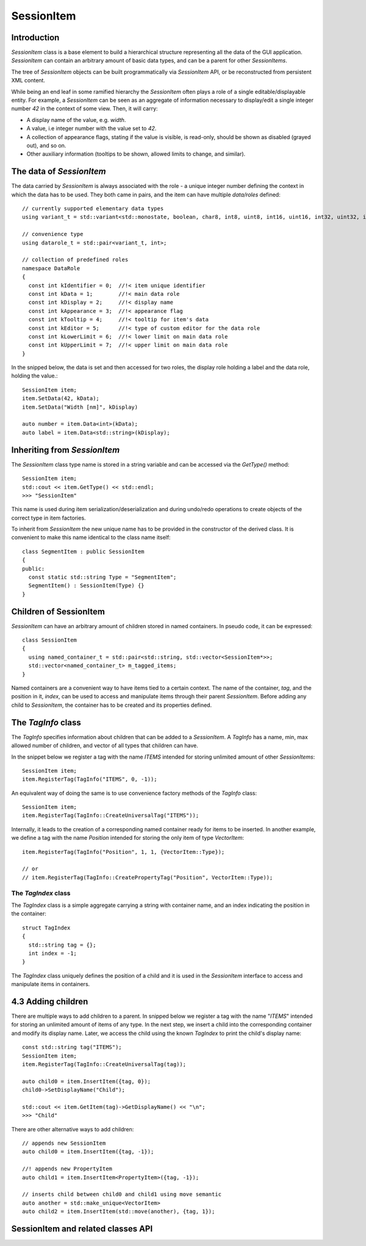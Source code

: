 SessionItem
===========

Introduction
------------

`SessionItem` class is a base element to build a hierarchical structure
representing all the data of the GUI application. `SessionItem` can contain
an arbitrary amount of basic data types, and can be a parent for other
`SessionItems`.

The tree of `SessionItem` objects can be built programmatically via
`SessionItem` API, or be reconstructed from persistent XML content.

While being an end leaf in some ramified hierarchy the `SessionItem` often plays
a role of a single editable/displayable entity. For example, a `SessionItem` can
be seen as an aggregate of information necessary to display/edit a single
integer number `42` in the context of some view. Then, it will carry:

- A display name of the value, e.g. `width`.
- A value, i.e integer number with the value set to `42`.
- A collection of appearance flags, stating if the value is visible, is
  read-only, should be shown as disabled (grayed out), and so on.
- Other auxiliary information (tooltips to be shown, allowed limits to change,
  and similar).

The data of `SessionItem`
-------------------------

The data carried by `SessionItem` is always associated with the role - a unique
integer number defining the context in which the data has to be used. They both
came in pairs, and the item can have multiple `data/roles` defined::

  // currently supported elementary data types
  using variant_t = std::variant<std::monostate, boolean, char8, int8, uint8, int16, uint16, int32, uint32, int64, uint64, float32, float64, std::string, std::vector<float64>, ComboProperty, ExternalProperty>;

  // convenience type
  using datarole_t = std::pair<variant_t, int>;

  // collection of predefined roles
  namespace DataRole
  {
    const int kIdentifier = 0;  //!< item unique identifier
    const int kData = 1;        //!< main data role
    const int kDisplay = 2;     //!< display name
    const int kAppearance = 3;  //!< appearance flag
    const int kTooltip = 4;     //!< tooltip for item's data
    const int kEditor = 5;      //!< type of custom editor for the data role
    const int kLowerLimit = 6;  //!< lower limit on main data role
    const int kUpperLimit = 7;  //!< upper limit on main data role
  }

In the snipped below, the data is set and then accessed for two roles, the
display role holding a label and the data role, holding the value.::

  SessionItem item;
  item.SetData(42, kData);
  item.SetData("Width [nm]", kDisplay)

  auto number = item.Data<int>(kData);
  auto label = item.Data<std::string>(kDisplay);

Inheriting from `SessionItem`
-----------------------------

The `SessionItem` class type name is stored in a string variable and can be
accessed via the `GetType()` method::

  SessionItem item;
  std::cout << item.GetType() << std::endl;
  >>> "SessionItem"

This name is used during item serialization/deserialization and during undo/redo
operations to create objects of the correct type in item factories.

To inherit from `SessionItem` the new unique name has to be provided in the
constructor of the derived class. It is convenient to make this name identical
to the class name itself::

  class SegmentItem : public SessionItem
  {
  public:
    const static std::string Type = "SegmentItem";
    SegmentItem() : SessionItem(Type) {}
  }

Children of SessionItem
-----------------------

`SessionItem` can have an arbitrary amount of children stored in named
containers. In pseudo code, it can be expressed::

  class SessionItem
  {
    using named_container_t = std::pair<std::string, std::vector<SessionItem*>>;
    std::vector<named_container_t> m_tagged_items;
  }

Named containers are a convenient way to have items tied to a certain context.
The name of the container, `tag`, and the position in it, `index`, can be used to
access and manipulate items through their parent `SessionItem`. Before adding
any child to `SessionItem`, the container has to be created and its properties
defined.

The `TagInfo` class
-------------------

The `TagInfo` specifies information about children that can be added to a
`SessionItem`. A `TagInfo` has a name, min, max allowed number of children, and
vector of all types that children can have.

In the snippet below we register a tag with the name `ITEMS` intended for
storing unlimited amount of other `SessionItems`::

  SessionItem item;
  item.RegisterTag(TagInfo("ITEMS", 0, -1));

An equivalent way of doing the same is to use convenience
factory methods of the `TagInfo` class::

  SessionItem item;
  item.RegisterTag(TagInfo::CreateUniversalTag("ITEMS"));

Internally, it leads to the creation of a corresponding named container ready
for items to be inserted. In another example, we define a tag with the name
`Position` intended for storing the only item of type `VectorItem`::

  item.RegisterTag(TagInfo("Position", 1, 1, {VectorItem::Type});

  // or
  // item.RegisterTag(TagInfo::CreatePropertyTag("Position", VectorItem::Type));

The `TagIndex` class
^^^^^^^^^^^^^^^^^^^^

The `TagIndex` class is a simple aggregate carrying a string with container
name, and an index indicating the position in the container::

  struct TagIndex
  {
    std::string tag = {};
    int index = -1;
  }

The `TagIndex` class uniquely defines the position of a child and it is used in
the `SessionItem` interface to access and manipulate items in containers.

4.3 Adding children
-------------------

There are multiple ways to add children to a parent. In snipped below we
register a tag with the name "`ITEMS`" intended for storing an unlimited amount
of items of any type. In the next step, we insert a child into the corresponding
container and modify its display name. Later, we access the child using the
known `TagIndex` to print the child's display name::

  const std::string tag("ITEMS");
  SessionItem item;
  item.RegisterTag(TagInfo::CreateUniversalTag(tag));

  auto child0 = item.InsertItem({tag, 0});
  child0->SetDisplayName("Child");

  std::cout << item.GetItem(tag)->GetDisplayName() << "\n";
  >>> "Child"

There are other alternative ways to add children::

  // appends new SessionItem
  auto child0 = item.InsertItem({tag, -1});

  //! appends new PropertyItem
  auto child1 = item.InsertItem<PropertyItem>({tag, -1});

  // inserts child between child0 and child1 using move semantic
  auto another = std::make_unique<VectorItem>
  auto child2 = item.InsertItem(std::move(another), {tag, 1});


SessionItem and related classes API
-----------------------------------

.. doxygenclass:: mvvm::TagIndex
  :members:

.. doxygenclass:: mvvm::TagInfo
  :members:

.. doxygenclass:: mvvm::SessionItem
  :members:

.. doxygenclass:: mvvm::PropertyItem
  :members:

.. doxygenclass:: mvvm::CompoundItem
  :members:
